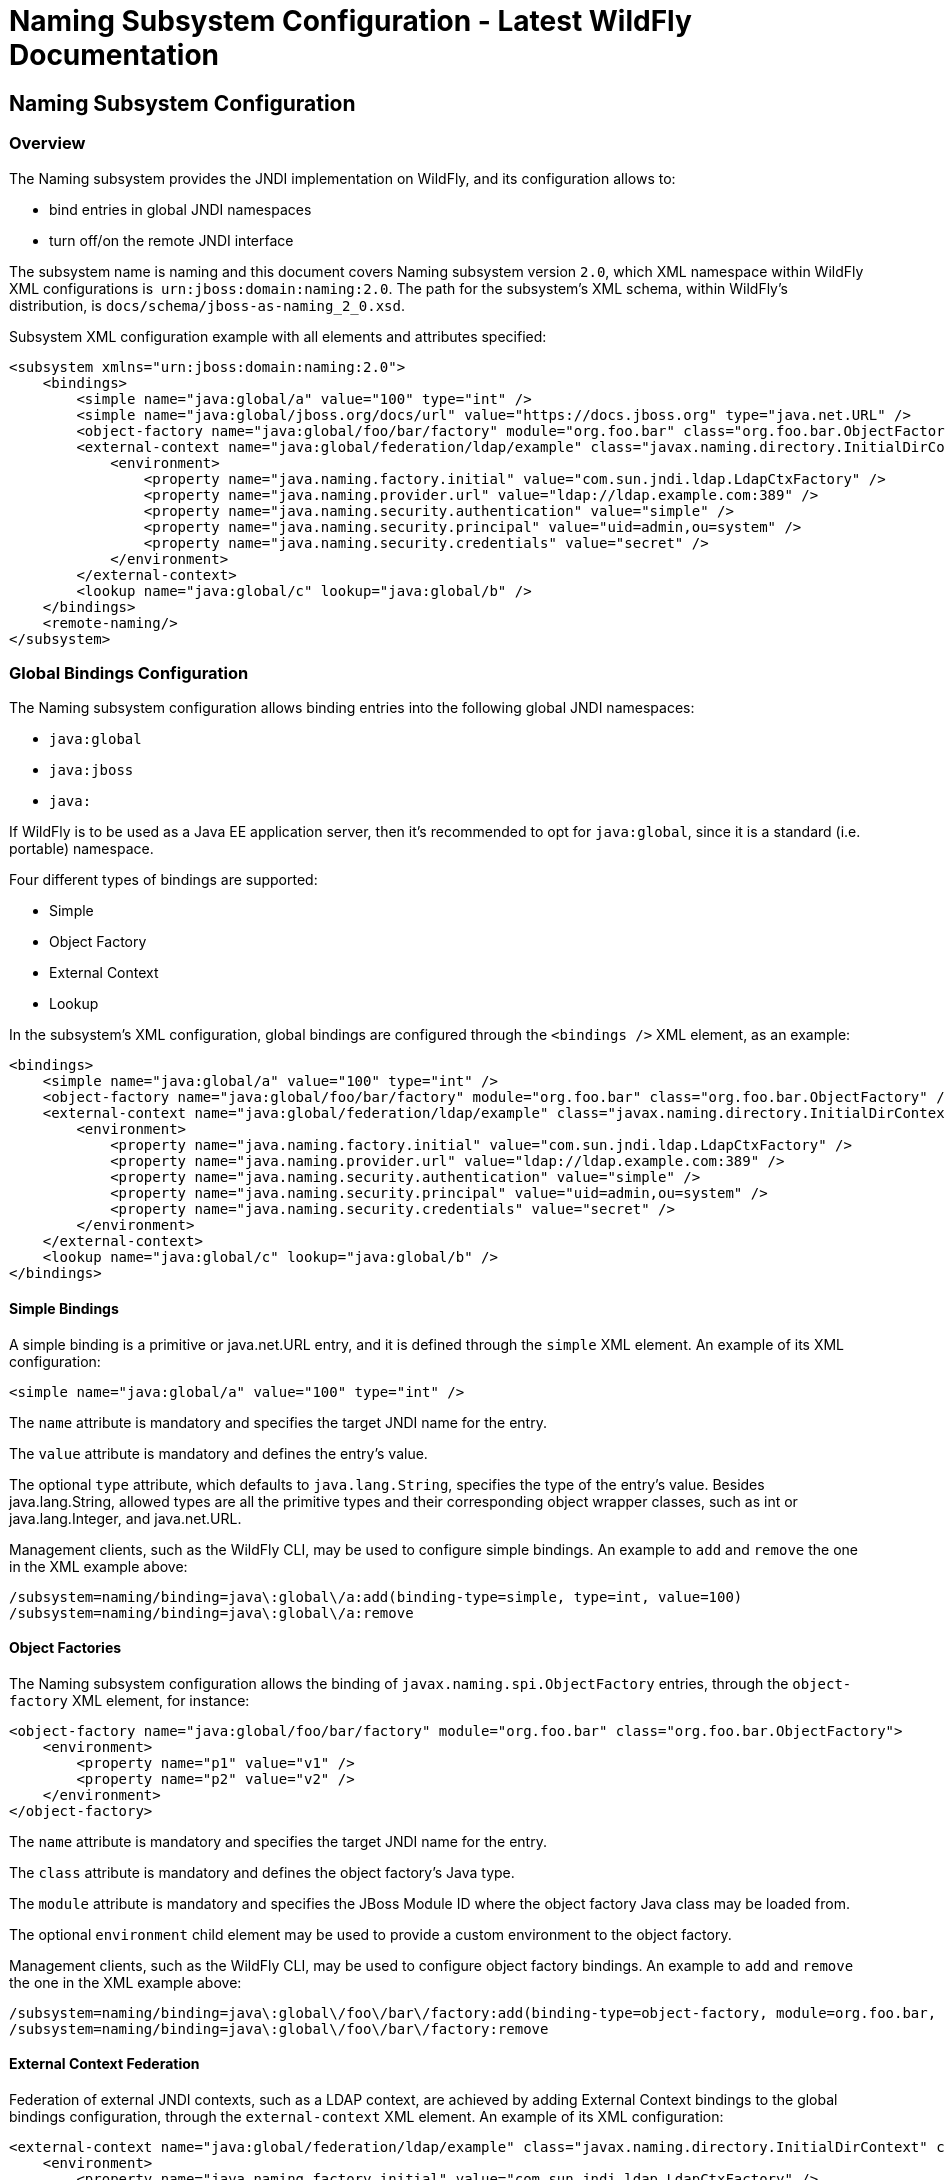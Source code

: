 Naming Subsystem Configuration - Latest WildFly Documentation
=============================================================

[[naming-subsystem-configuration]]
Naming Subsystem Configuration
------------------------------

[[overview]]
Overview
~~~~~~~~

The Naming subsystem provides the JNDI implementation on WildFly, and
its configuration allows to:

* bind entries in global JNDI namespaces
* turn off/on the remote JNDI interface

The subsystem name is naming and this document covers Naming subsystem
version `2.0`, which XML namespace within WildFly XML configurations is 
`urn:jboss:domain:naming:2.0`. The path for the subsystem's XML schema,
within WildFly's distribution, is `docs/schema/jboss-as-naming_2_0.xsd`.

Subsystem XML configuration example with all elements and attributes
specified:

[source,brush:,xml;,gutter:,false;]
----
<subsystem xmlns="urn:jboss:domain:naming:2.0">
    <bindings>
        <simple name="java:global/a" value="100" type="int" />
        <simple name="java:global/jboss.org/docs/url" value="https://docs.jboss.org" type="java.net.URL" />
        <object-factory name="java:global/foo/bar/factory" module="org.foo.bar" class="org.foo.bar.ObjectFactory" />
        <external-context name="java:global/federation/ldap/example" class="javax.naming.directory.InitialDirContext" cache="true">
            <environment>
                <property name="java.naming.factory.initial" value="com.sun.jndi.ldap.LdapCtxFactory" />
                <property name="java.naming.provider.url" value="ldap://ldap.example.com:389" />
                <property name="java.naming.security.authentication" value="simple" />
                <property name="java.naming.security.principal" value="uid=admin,ou=system" />
                <property name="java.naming.security.credentials" value="secret" />
            </environment>
        </external-context>
        <lookup name="java:global/c" lookup="java:global/b" />
    </bindings>
    <remote-naming/>
</subsystem>
----

[[global-bindings-configuration]]
Global Bindings Configuration
~~~~~~~~~~~~~~~~~~~~~~~~~~~~~

The Naming subsystem configuration allows binding entries into the
following global JNDI namespaces:

* `java:global`
* `java:jboss`
* `java:`

If WildFly is to be used as a Java EE application server, then it's
recommended to opt for `java:global`, since it is a standard (i.e.
portable) namespace.

Four different types of bindings are supported:

* Simple
* Object Factory
* External Context
* Lookup

In the subsystem's XML configuration, global bindings are configured
through the `<bindings />` XML element, as an example:

[source,brush:,xml;,gutter:,false;]
----
<bindings>
    <simple name="java:global/a" value="100" type="int" />
    <object-factory name="java:global/foo/bar/factory" module="org.foo.bar" class="org.foo.bar.ObjectFactory" />
    <external-context name="java:global/federation/ldap/example" class="javax.naming.directory.InitialDirContext" cache="true">
        <environment>
            <property name="java.naming.factory.initial" value="com.sun.jndi.ldap.LdapCtxFactory" />
            <property name="java.naming.provider.url" value="ldap://ldap.example.com:389" />
            <property name="java.naming.security.authentication" value="simple" />
            <property name="java.naming.security.principal" value="uid=admin,ou=system" />
            <property name="java.naming.security.credentials" value="secret" />
        </environment>
    </external-context>
    <lookup name="java:global/c" lookup="java:global/b" />
</bindings>
----

[[simple-bindings]]
Simple Bindings
^^^^^^^^^^^^^^^

A simple binding is a primitive or java.net.URL entry, and it is defined
through the `simple` XML element. An example of its XML configuration:

[source,brush:,xml;,gutter:,false;]
----
<simple name="java:global/a" value="100" type="int" />
----

The `name` attribute is mandatory and specifies the target JNDI name for
the entry.

The `value` attribute is mandatory and defines the entry's value.

The optional `type` attribute, which defaults to `java.lang.String`,
specifies the type of the entry's value. Besides java.lang.String,
allowed types are all the primitive types and their corresponding object
wrapper classes, such as int or java.lang.Integer, and java.net.URL.

Management clients, such as the WildFly CLI, may be used to configure
simple bindings. An example to `add` and `remove` the one in the XML
example above:

[source,java]
----
/subsystem=naming/binding=java\:global\/a:add(binding-type=simple, type=int, value=100)
/subsystem=naming/binding=java\:global\/a:remove
----

[[object-factories]]
Object Factories
^^^^^^^^^^^^^^^^

The Naming subsystem configuration allows the binding of
`javax.naming.spi.ObjectFactory` entries, through the `object-factory`
XML element, for instance:

[source,brush:,xml;,gutter:,false;]
----
<object-factory name="java:global/foo/bar/factory" module="org.foo.bar" class="org.foo.bar.ObjectFactory">
    <environment>
        <property name="p1" value="v1" />
        <property name="p2" value="v2" />
    </environment>
</object-factory>
----

The `name` attribute is mandatory and specifies the target JNDI name for
the entry.

The `class` attribute is mandatory and defines the object factory's Java
type.

The `module` attribute is mandatory and specifies the JBoss Module ID
where the object factory Java class may be loaded from.

The optional `environment` child element may be used to provide a custom
environment to the object factory.

Management clients, such as the WildFly CLI, may be used to configure
object factory bindings. An example to `add` and `remove` the one in the
XML example above:

[source,java]
----
/subsystem=naming/binding=java\:global\/foo\/bar\/factory:add(binding-type=object-factory, module=org.foo.bar, class=org.foo.bar.ObjectFactory, environment=[p1=v1, p2=v2])
/subsystem=naming/binding=java\:global\/foo\/bar\/factory:remove
----

[[external-context-federation]]
External Context Federation
^^^^^^^^^^^^^^^^^^^^^^^^^^^

Federation of external JNDI contexts, such as a LDAP context, are
achieved by adding External Context bindings to the global bindings
configuration, through the `external-context` XML element. An example of
its XML configuration:

[source,brush:,xml;,gutter:,false;]
----
<external-context name="java:global/federation/ldap/example" class="javax.naming.directory.InitialDirContext" cache="true">
    <environment>
        <property name="java.naming.factory.initial" value="com.sun.jndi.ldap.LdapCtxFactory" />
        <property name="java.naming.provider.url" value="ldap://ldap.example.com:389" />
        <property name="java.naming.security.authentication" value="simple" />
        <property name="java.naming.security.principal" value="uid=admin,ou=system" />
        <property name="java.naming.security.credentials" value="secret" />
    </environment>
</external-context>
----

The `name` attribute is mandatory and specifies the target JNDI name for
the entry.

The  `class` attribute is mandatory and indicates the Java initial
naming context type used to create the federated context. Note that such
type must have a constructor with a single environment map argument.

The optional  `module` attribute specifies the JBoss Module ID where any
classes required by the external JNDI context may be loaded from.

The optional `cache` attribute, which value defaults to `false`,
indicates if the external context instance should be cached.

The optional `environment` child element may be used to provide the
custom environment needed to lookup the external context.

Management clients, such as the WildFly CLI, may be used to configure
external context bindings. An example to `add` and `remove` the one in
the XML example above:

[source,java]
----
/subsystem=naming/binding=java\:global\/federation\/ldap\/example:add(binding-type=external-context, cache=true, class=javax.naming.directory.InitialDirContext, environment=[java.naming.factory.initial=com.sun.jndi.ldap.LdapCtxFactory, java.naming.provider.url=ldap\:\/\/ldap.example.com\:389, java.naming.security.authentication=simple, java.naming.security.principal=uid\=admin\,ou\=system, java.naming.security.credentials= secret])

/subsystem=naming/binding=java\:global\/federation\/ldap\/example:remove
----

Some JNDI providers may fail when their resources are looked up if they
do not implement properly the lookup(Name) method. Their errors would
look like:

11:31:49,047 ERROR org.jboss.resource.adapter.jms.inflow.JmsActivation
(default-threads -1)  javax.naming.InvalidNameException: Only support
CompoundName names     at
com.tibco.tibjms.naming.TibjmsContext.lookup(TibjmsContext.java:504)   
 at javax.naming.InitialContext.lookup(InitialContext.java:421)

To work around their shortcomings, the 
`org.jboss.as.naming.lookup.by.string` property can be specified in the
external-context's environment to use instead the lookup(String) method
(with a performance degradation):

[source,java]
----
<property name="org.jboss.as.naming.lookup.by.string" value="true"/>
----

 *Binding Aliases*

The Naming subsystem configuration allows the binding of existent
entries into additional names, i.e. aliases. Binding aliases are
specified through the `lookup` XML element. An example of its XML
configuration:

[source,brush:,xml;,gutter:,false;]
----
<lookup name="java:global/c" lookup="java:global/b" />
----

The `name` attribute is mandatory and specifies the target JNDI name for
the entry.

The `lookup` attribute is mandatory and indicates the source JNDI name.
It can chain lookups on external contexts. For example, having an
external context bounded to _java:global/federation/ldap/example_,
searching can be done there by setting `lookup` attribute to
_java:global/federation/ldap/example/subfolder_.

Management clients, such as the WildFly CLI, may be used to configure
binding aliases. An example to `add` and `remove` the one in the XML
example above:

[source,java]
----
/subsystem=naming/binding=java\:global\/c:add(binding-type=lookup, lookup=java\:global\/b)
/subsystem=naming/binding=java\:global\/c:remove
----

[[remote-jndi-configuration]]
Remote JNDI Configuration
~~~~~~~~~~~~~~~~~~~~~~~~~

The Naming subsystem configuration may be used to (de)activate the
remote JNDI interface, which allows clients to lookup entries present in
a remote WildFly instance.

Only entries within the `java:jboss/exported` context are accessible
over remote JNDI.

In the subsystem's XML configuration, remote JNDI access bindings are
configured through the `<remote-naming />` XML element:

[source,brush:,xml;,gutter:,false;]
----
<remote-naming />
----

Management clients, such as the WildFly CLI, may be used to add/remove
the remote JNDI interface. An example to `add` and `remove` the one in
the XML example above:

[source,java]
----
/subsystem=naming/service=remote-naming:add
/subsystem=naming/service=remote-naming:remove
----
